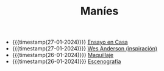 #+TITLE: Maníes

- {{{timestamp(27-01-2024)}}} [[file:ensayo1.org][Ensayo en Casa]]
- {{{timestamp(27-01-2024)}}} [[file:wesanderson.org][Wes Anderson (inspiración)]]
- {{{timestamp(26-01-2024)}}} [[file:maquillaje.org][Maquillaje]]
- {{{timestamp(26-01-2024)}}} [[file:escenografia.org][Escenografía]]